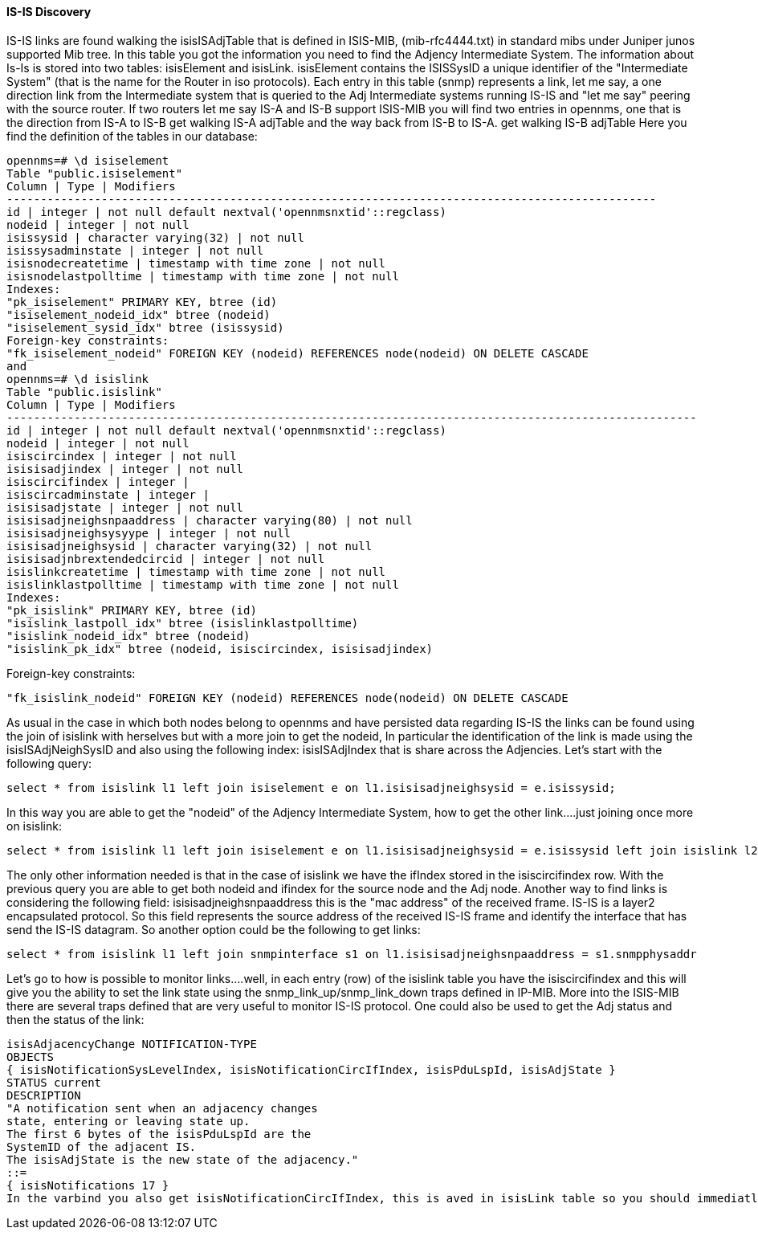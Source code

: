 
==== IS-IS Discovery

IS-IS links are found walking the isisISAdjTable that is defined in ISIS-MIB, (mib-rfc4444.txt) in standard mibs under Juniper junos supported Mib tree.
In this table you got the information you need to find the Adjency Intermediate System.
The information about Is-Is is stored into two tables: isisElement and isisLink.
isisElement contains the ISISSysID a unique identifier of the "Intermediate System" (that is the name for the Router in iso protocols).
Each entry in this table (snmp) represents a link, let me say, a one direction link from the Intermediate system that is queried to the Adj Intermediate systems running IS-IS and "let me say" peering with the source router.
If two routers let me say IS-A and IS-B support ISIS-MIB you will find two entries in opennms, one that is the direction from IS-A to IS-B get walking IS-A adjTable and the way back from IS-B to IS-A.
get walking IS-B adjTable
Here you find the definition of the tables in our database:

[source, sql]
----
opennms=# \d isiselement
Table "public.isiselement"
Column | Type | Modifiers
------------------------------------------------------------------------------------------------
id | integer | not null default nextval('opennmsnxtid'::regclass)
nodeid | integer | not null
isissysid | character varying(32) | not null
isissysadminstate | integer | not null
isisnodecreatetime | timestamp with time zone | not null
isisnodelastpolltime | timestamp with time zone | not null
Indexes:
"pk_isiselement" PRIMARY KEY, btree (id)
"isiselement_nodeid_idx" btree (nodeid)
"isiselement_sysid_idx" btree (isissysid)
Foreign-key constraints:
"fk_isiselement_nodeid" FOREIGN KEY (nodeid) REFERENCES node(nodeid) ON DELETE CASCADE
and
opennms=# \d isislink
Table "public.isislink"
Column | Type | Modifiers
------------------------------------------------------------------------------------------------------
id | integer | not null default nextval('opennmsnxtid'::regclass)
nodeid | integer | not null
isiscircindex | integer | not null
isisisadjindex | integer | not null
isiscircifindex | integer |
isiscircadminstate | integer |
isisisadjstate | integer | not null
isisisadjneighsnpaaddress | character varying(80) | not null
isisisadjneighsysyype | integer | not null
isisisadjneighsysid | character varying(32) | not null
isisisadjnbrextendedcircid | integer | not null
isislinkcreatetime | timestamp with time zone | not null
isislinklastpolltime | timestamp with time zone | not null
Indexes:
"pk_isislink" PRIMARY KEY, btree (id)
"isislink_lastpoll_idx" btree (isislinklastpolltime)
"isislink_nodeid_idx" btree (nodeid)
"isislink_pk_idx" btree (nodeid, isiscircindex, isisisadjindex)
----

Foreign-key constraints:
[source, sql]
----
"fk_isislink_nodeid" FOREIGN KEY (nodeid) REFERENCES node(nodeid) ON DELETE CASCADE
----

As usual in the case in which both nodes belong to opennms and have persisted data regarding IS-IS the links can be found using the join of isislink with herselves but with a more join to get the nodeid, In particular the identification of the link is made using the isisISAdjNeighSysID and also using the following index: isisISAdjIndex that is share across the Adjencies.
Let's start with the following query:

[source, sql]
----
select * from isislink l1 left join isiselement e on l1.isisisadjneighsysid = e.isissysid;
----

In this way you are able to get the "nodeid" of the Adjency Intermediate System, how to get the other link....just joining once more on isislink:

[source, sql]
----
select * from isislink l1 left join isiselement e on l1.isisisadjneighsysid = e.isissysid left join isislink l2 on e.nodeid=l2.nodeid where l1.isisisadjindex = l2.isisisadjindex;
----

The only other information needed is that in the case of isislink we have the ifIndex stored in the isiscircifindex row.
With the previous query you are able to get both nodeid and ifindex for the source node and the Adj node.
Another way to find links is considering the following field: isisisadjneighsnpaaddress this is the "mac address" of the received frame.
IS-IS is a layer2 encapsulated protocol. So this field represents the source address of the received IS-IS frame and identify the interface that has send the IS-IS datagram.
So another option could be the following to get links:

[source, sql]
----
select * from isislink l1 left join snmpinterface s1 on l1.isisisadjneighsnpaaddress = s1.snmpphysaddr
----

Let's go to how is possible to monitor links....well, in each entry (row) of the isislink table you have the isiscircifindex and this will give you the ability to set the link state using the snmp_link_up/snmp_link_down traps defined in IP-MIB.
More into the ISIS-MIB there are several traps defined that are very useful to monitor IS-IS protocol. One could also be used to get the Adj status and then the status of the link:

[source]
----
isisAdjacencyChange NOTIFICATION-TYPE
OBJECTS
{ isisNotificationSysLevelIndex, isisNotificationCircIfIndex, isisPduLspId, isisAdjState }
STATUS current
DESCRIPTION
"A notification sent when an adjacency changes
state, entering or leaving state up.
The first 6 bytes of the isisPduLspId are the
SystemID of the adjacent IS.
The isisAdjState is the new state of the adjacency."
::=
{ isisNotifications 17 }
In the varbind you also get isisNotificationCircIfIndex, this is aved in isisLink table so you should immediatly update the information you got from the trap into the database/opennms system.
----
